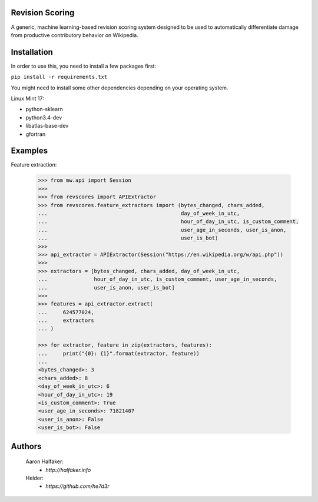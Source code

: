 Revision Scoring
================
A generic, machine learning-based revision scoring system designed to be used
to automatically differentiate damage from productive contributory behavior on
Wikipedia.

Installation
================
In order to use this, you need to install a few packages first:

``pip install -r requirements.txt``

You might need to install some other dependencies depending on your operating
system.  

Linux Mint 17: 

* python-sklearn
* python3.4-dev
* libatlas-base-dev
* gfortran

Examples
========

Feature extraction:
    
    .. code-block:: python
    
        >>> from mw.api import Session
        >>>
        >>> from revscores import APIExtractor
        >>> from revscores.feature_extractors import (bytes_changed, chars_added,
        ...                                           day_of_week_in_utc,
        ...                                           hour_of_day_in_utc, is_custom_comment,
        ...                                           user_age_in_seconds, user_is_anon,
        ...                                           user_is_bot)
        >>>
        >>> api_extractor = APIExtractor(Session("https://en.wikipedia.org/w/api.php"))
        >>>
        >>> extractors = [bytes_changed, chars_added, day_of_week_in_utc,
        ...               hour_of_day_in_utc, is_custom_comment, user_age_in_seconds,
        ...               user_is_anon, user_is_bot]
        >>>
        >>> features = api_extractor.extract(
        ...     624577024,
        ...     extractors
        ... )

        >>> for extractor, feature in zip(extractors, features):
        ...     print("{0}: {1}".format(extractor, feature))
        ...
        <bytes_changed>: 3
        <chars_added>: 8
        <day_of_week_in_utc>: 6
        <hour_of_day_in_utc>: 19
        <is_custom_comment>: True
        <user_age_in_seconds>: 71821407
        <user_is_anon>: False
        <user_is_bot>: False


Authors
=======
    Aaron Halfaker:
        * `http://halfaker.info`
    Helder:
        * `https://github.com/he7d3r`
